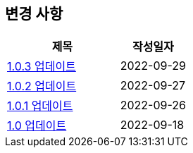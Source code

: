 [[update]]
== 변경 사항

[cols="5,3",options=header]
|===
|제목
|작성일자

// 가장 최신이 가장 위에 오게끔 작성
| link:update/v1.0.3.html[1.0.3 업데이트, role="update-popup"]
| 2022-09-29

| link:update/v1.0.2.html[1.0.2 업데이트, role="update-popup"]
| 2022-09-27

| link:update/v1.0.1.html[1.0.1 업데이트, role="update-popup"]
| 2022-09-26

| link:update/v1.0.html[1.0 업데이트, role="update-popup"]
| 2022-09-18

|===